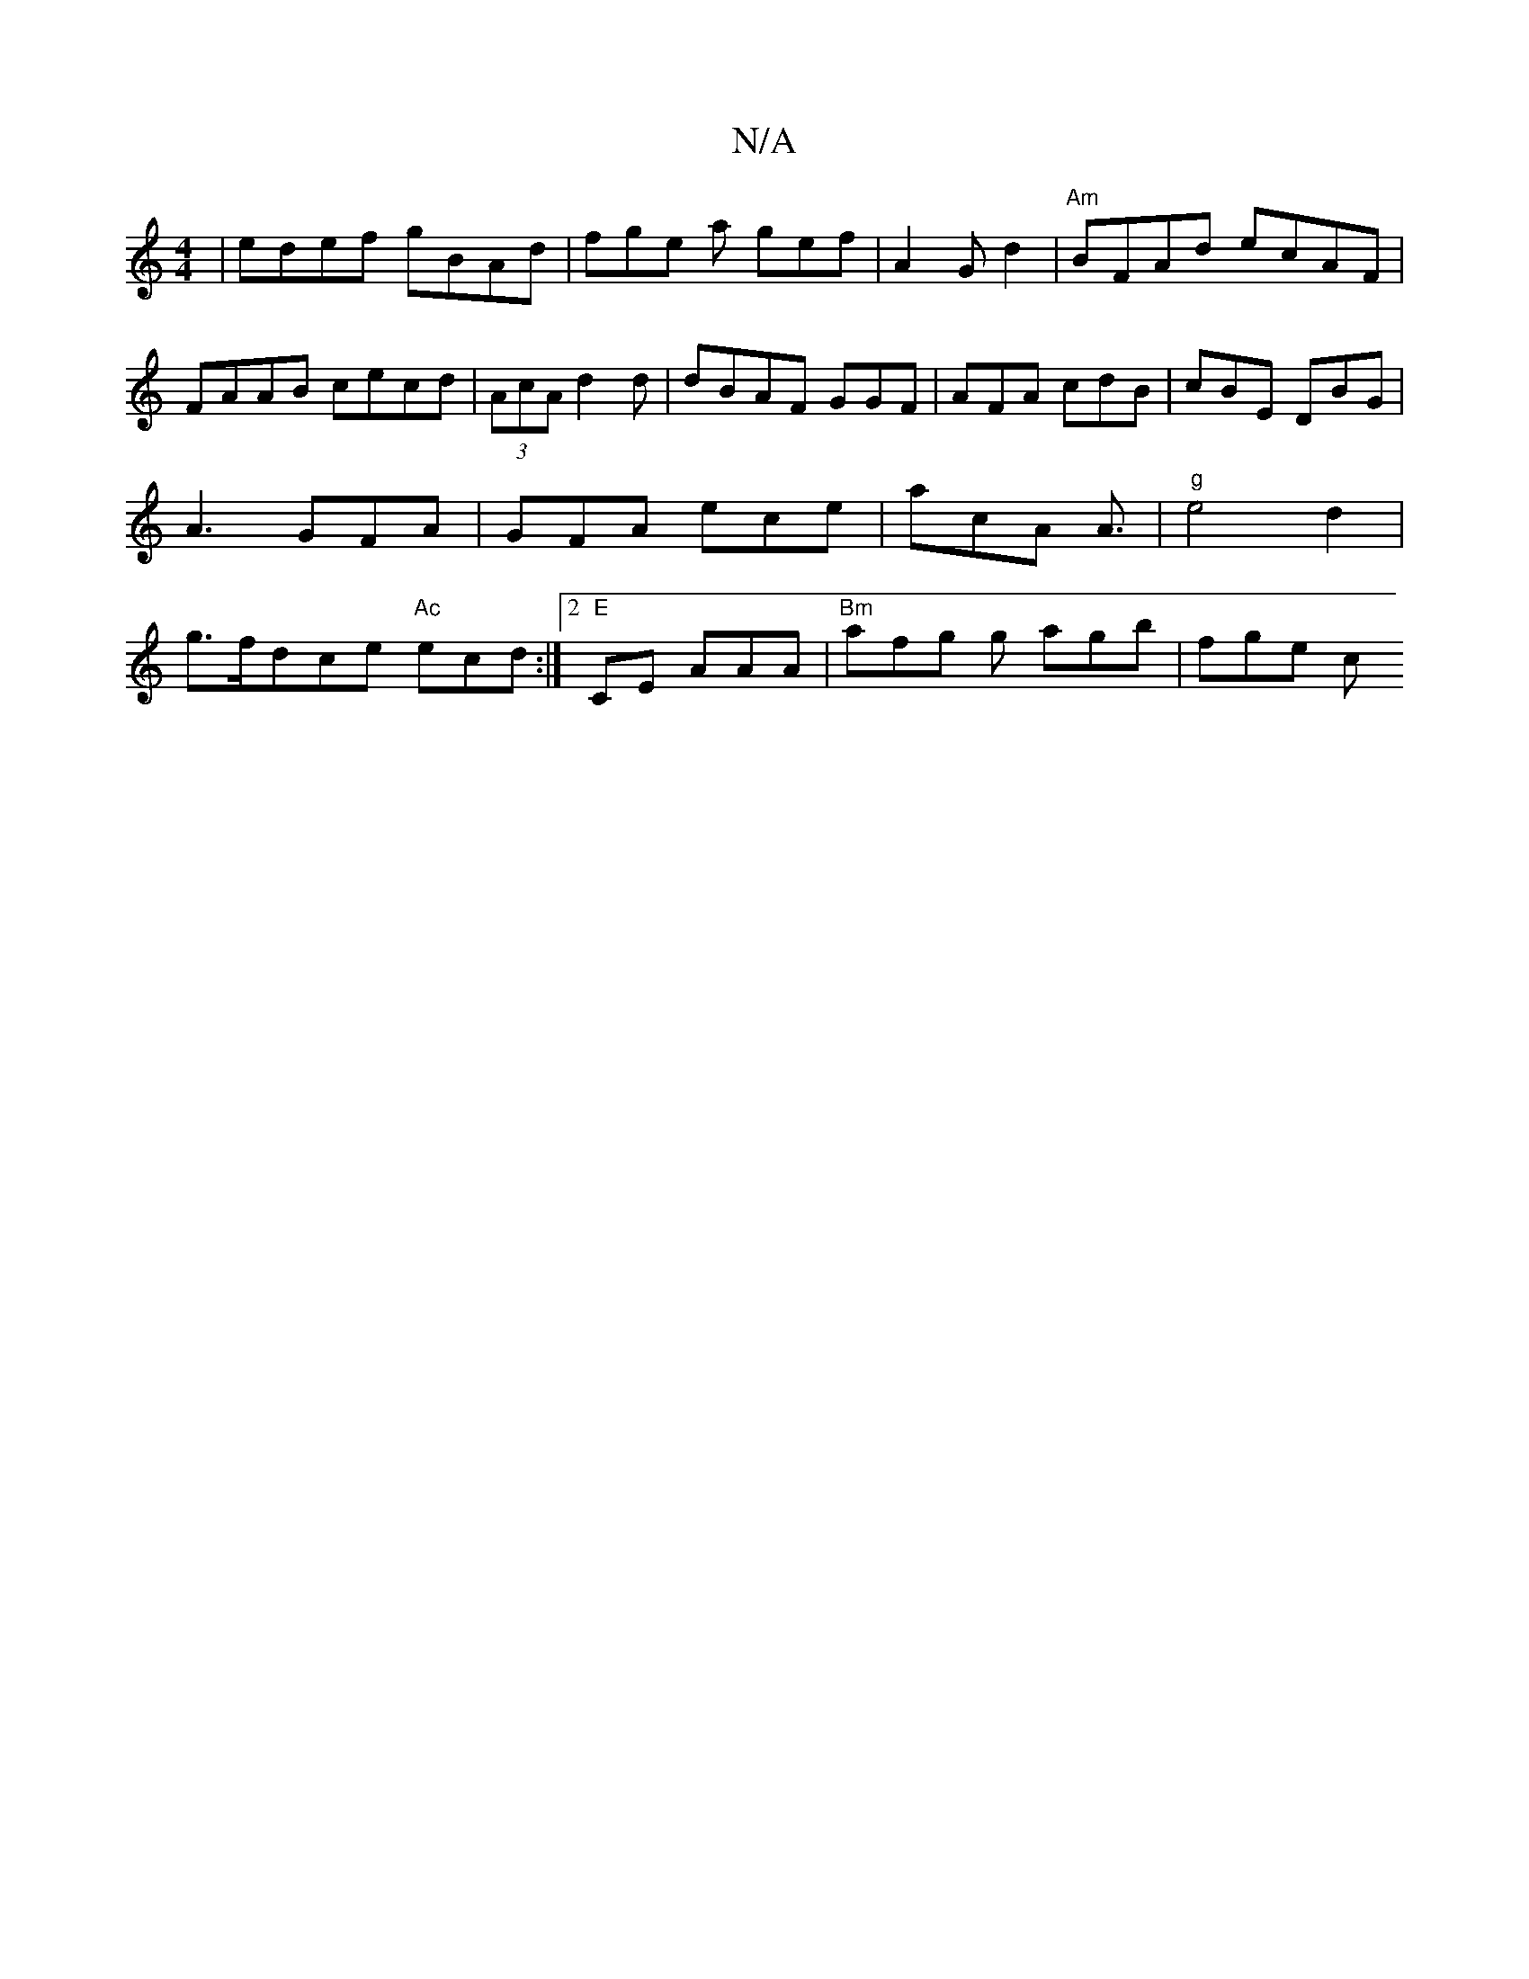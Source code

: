 X:1
T:N/A
M:4/4
R:N/A
K:Cmajor
 | edef gBAd | fge a gef | A2 G d2 | "Am"BFAd ecAF | FAAB cecd|(3AcA d2d | dBAF GGF | AFA cdB | cBE DBG | A3 GFA | GFA ece|acA A3/ | "g" e4 d2 | g>fdce "Ac"ecd :|2 "E" CE AAA | "Bm" safg g agb | fge c